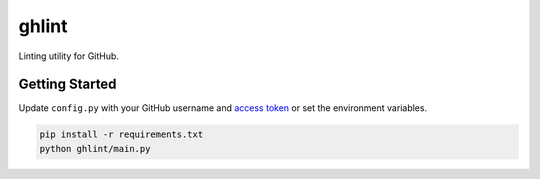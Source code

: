 ghlint
======

Linting utility for GitHub.

Getting Started
---------------

Update ``config.py`` with your GitHub username and `access token <https://github.com/settings/tokens>`_ or set the environment variables.

.. code-block:: sh

    pip install -r requirements.txt
    python ghlint/main.py
